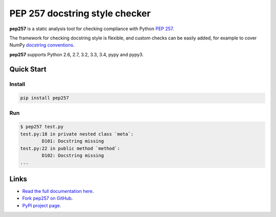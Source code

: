 PEP 257 docstring style checker
===========================================================

**pep257** is a static analysis tool for checking
compliance with Python `PEP 257
<http://www.python.org/dev/peps/pep-0257/>`_.

The framework for checking docstring style is flexible, and
custom checks can be easily added, for example to cover
NumPy `docstring conventions
<https://github.com/numpy/numpy/blob/master/doc/HOWTO_DOCUMENT.rst.txt>`_.

**pep257** supports Python 2.6, 2.7, 3.2, 3.3, 3.4, pypy and pypy3.

Quick Start
-----------

Install
^^^^^^^

.. code::

    pip install pep257

Run
^^^

.. code::

    $ pep257 test.py
    test.py:18 in private nested class `meta`:
            D101: Docstring missing
    test.py:22 in public method `method`:
            D102: Docstring missing
    ...


Links
-----

.. image:: https://travis-ci.org/GreenSteam/pep257.svg?branch=master
    :target: https://travis-ci.org/GreenSteam/pep257

.. image:: https://readthedocs.org/projects/pep257/badge/?version=latest
    :target: https://readthedocs.org/projects/pep257/?badge=latest
    :alt: Documentation Status

* `Read the full documentation here <http://pep257.readthedocs.org>`_.

* `Fork pep257 on GitHub <http://github.com/GreenSteam/pep257>`_.

* `PyPI project page <https://pypi.python.org/pypi/pep257>`_.

